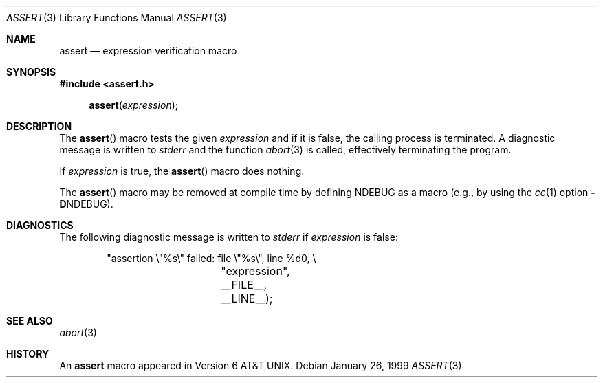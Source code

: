 .\" Copyright (c) 1991, 1993
.\"	The Regents of the University of California.  All rights reserved.
.\"
.\" Redistribution and use in source and binary forms, with or without
.\" modification, are permitted provided that the following conditions
.\" are met:
.\" 1. Redistributions of source code must retain the above copyright
.\"    notice, this list of conditions and the following disclaimer.
.\" 2. Redistributions in binary form must reproduce the above copyright
.\"    notice, this list of conditions and the following disclaimer in the
.\"    documentation and/or other materials provided with the distribution.
.\" 3. All advertising materials mentioning features or use of this software
.\"    must display the following acknowledgement:
.\"	This product includes software developed by the University of
.\"	California, Berkeley and its contributors.
.\" 4. Neither the name of the University nor the names of its contributors
.\"    may be used to endorse or promote products derived from this software
.\"    without specific prior written permission.
.\"
.\" THIS SOFTWARE IS PROVIDED BY THE REGENTS AND CONTRIBUTORS ``AS IS'' AND
.\" ANY EXPRESS OR IMPLIED WARRANTIES, INCLUDING, BUT NOT LIMITED TO, THE
.\" IMPLIED WARRANTIES OF MERCHANTABILITY AND FITNESS FOR A PARTICULAR PURPOSE
.\" ARE DISCLAIMED.  IN NO EVENT SHALL THE REGENTS OR CONTRIBUTORS BE LIABLE
.\" FOR ANY DIRECT, INDIRECT, INCIDENTAL, SPECIAL, EXEMPLARY, OR CONSEQUENTIAL
.\" DAMAGES (INCLUDING, BUT NOT LIMITED TO, PROCUREMENT OF SUBSTITUTE GOODS
.\" OR SERVICES; LOSS OF USE, DATA, OR PROFITS; OR BUSINESS INTERRUPTION)
.\" HOWEVER CAUSED AND ON ANY THEORY OF LIABILITY, WHETHER IN CONTRACT, STRICT
.\" LIABILITY, OR TORT (INCLUDING NEGLIGENCE OR OTHERWISE) ARISING IN ANY WAY
.\" OUT OF THE USE OF THIS SOFTWARE, EVEN IF ADVISED OF THE POSSIBILITY OF
.\" SUCH DAMAGE.
.\"
.\"     @(#)assert.3	8.1 (Berkeley) 6/9/93
.\" $FreeBSD$
.\"
.Dd January 26, 1999
.Dt ASSERT 3
.Os
.Sh NAME
.Nm assert
.Nd expression verification macro
.Sh SYNOPSIS
.Fd #include <assert.h>
.Fn assert expression
.Sh DESCRIPTION
The
.Fn assert
macro tests the given
.Ar expression
and if it is false,
the calling process is terminated.
A
diagnostic message is written to
.Em stderr
and the function
.Xr abort 3
is called, effectively terminating the program.
.Pp
If
.Ar expression
is true,
the
.Fn assert
macro does nothing.
.Pp
The
.Fn assert
macro
may be removed at compile time by defining
.Dv NDEBUG
as a macro
(e.g., by using the
.Xr cc 1
option
.Fl D Ns Dv NDEBUG ) .
.Sh DIAGNOSTICS
The following diagnostic message is written to
.Em stderr
if
.Ar expression
is false:
.Bd -literal -offset indent
"assertion \e"%s\e" failed: file \e"%s\e", line %d\n", \e
		    "expression", __FILE__, __LINE__);
.Ed
.Sh SEE ALSO
.Xr abort 3
.Sh HISTORY
An
.Nm assert
macro appeared in
.At v6 .
